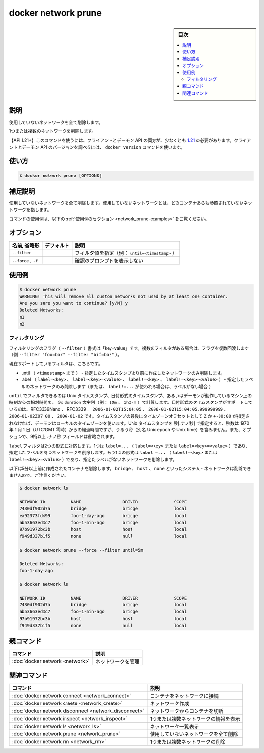 .. -*- coding: utf-8 -*-
.. URL: https://docs.docker.com/engine/reference/commandline/network_prune/
.. SOURCE: 
   doc version: 20.10
      https://github.com/docker/docker.github.io/blob/master/engine/reference/commandline/network_prune.md
      https://github.com/docker/docker.github.io/blob/master/_data/engine-cli/docker_network_prune.yaml
.. check date: 2022/03/29
.. Commits on Aug 21, 2021 304f64ccec26ef1810e90d385d5bae5fab3ce6f4
.. -------------------------------------------------------------------

.. docker network prune

=======================================
docker network prune
=======================================

.. sidebar:: 目次

   .. contents:: 
       :depth: 3
       :local:

.. _network_prune-description:

説明
==========

.. Remove all unused networks
使用していないネットワークを全て削除します。

.. Remove one or more networks

1つまたは複数のネットワークを削除します。

.. API 1.21+
   Open the 1.21 API reference (in a new window)
   The client and daemon API must both be at least 1.21 to use this command. Use the docker version command on the client to check your client and daemon API versions.

【API 1.21+】このコマンドを使うには、クライアントとデーモン API の両方が、少なくとも `1.21 <https://docs.docker.com/engine/api/v1.21/>`_ の必要があります。クライアントとデーモン API のバージョンを調べるには、 ``docker version`` コマンドを使います。

.. _network_prune-usage:

使い方
==========

.. code-block:: bash

   $ docker network prune [OPTIONS]

.. Extended description
.. _network_prune-extended-description:

補足説明
==========

.. Remove all unused networks. Unused networks are those which are not referenced by any containers.

使用していないネットワークを全て削除します。使用していないネットワークとは、どのコンテナあらも参照されていないネットワークを指します。

.. For example uses of this command, refer to the examples section below.

コマンドの使用例は、以下の :ref:`使用例のセクション <network_prune-examples>` をご覧ください。

.. _network_prune-options:

オプション
==========

.. list-table::
   :header-rows: 1

   * - 名前, 省略形
     - デフォルト
     - 説明
   * - ``--filter``
     - 
     - フィルタ値を指定（例： ``until=<timestamp>`` ）
   * - ``--force`` , ``-f``
     - 
     - 確認のプロンプトを表示しない

.. Examples
.. _network_prune-examples:

使用例
==========

.. code-block:: bash

   $ docker network prune
   WARNING! This will remove all custom networks not used by at least one container.
   Are you sure you want to continue? [y/N] y
   Deleted Networks:
   n1
   n2

.. Filtering
.. _network_prune-filtering:
フィルタリング
--------------------

.. The filtering flag (--filter) format is of “key=value”. If there is more than one filter, then pass multiple flags (e.g., --filter "foo=bar" --filter "bif=baz")

フィルタリングのフラグ（ ``--filter`` ）書式は「key=value」です。複数のフィルタがある場合は、フラグを複数回渡します（例 ``--filter "foo=bar" --filter "bif=baz"`` ）。

.. The currently supported filters are:

現在サポートしているフィルタは、こちらです。

..  until (<timestamp>) - only remove networks created before given timestamp
    label (label=<key>, label=<key>=<value>, label!=<key>, or label!=<key>=<value>) - only networks  containers with (or without, in case label!=... is used) the specified labels.

* until （ ``<timestamp>`` まで ） - 指定したタイムスタンプより前に作成したネットワークのみ削除します。
* label （ ``label=<key>`` 、  ``label=<key>=<value>`` 、 ``label!=<key>`` 、 ``label!=<key>=<value>`` ） - 指定したラベルのネットワークのみ削除します（または、 ``label!=...`` が使われる場合は、ラベルがない場合 ）

.. The until filter can be Unix timestamps, date formatted timestamps, or Go duration strings (e.g. 10m, 1h30m) computed relative to the daemon machine’s time. Supported formats for date formatted time stamps include RFC3339Nano, RFC3339, 2006-01-02T15:04:05, 2006-01-02T15:04:05.999999999, 2006-01-02Z07:00, and 2006-01-02. The local timezone on the daemon will be used if you do not provide either a Z or a +-00:00 timezone offset at the end of the timestamp. When providing Unix timestamps enter seconds[.nanoseconds], where seconds is the number of seconds that have elapsed since January 1, 1970 (midnight UTC/GMT), not counting leap seconds (aka Unix epoch or Unix time), and the optional .nanoseconds field is a fraction of a second no more than nine digits long.

``until`` でフィルタできるのは Unix タイムスタンプ、日付形式のタイムスタンプ、あるいはデーモンが動作しているマシン上の時刻からの相対時間を、 Go duration 文字列（例： ``10m`` 、 ``1h3-m`` ）で計算します。日付形式のタイムスタンプがサポートしているのは、RFC3339Nano 、 RFC3339 、 ``2006-01-02T15:04:05`` 、 ``2006-01-02T15:04:05.999999999`` 、 ``2006-01-02Z07:00`` 、 ``2006-01-02`` です。タイムスタンプの最後にタイムゾーンオフセットとして ``Z`` か ``+-00:00`` が指定されなければ、デーモンはローカルのタイムゾーンを使います。Unix タイムスタンプを 秒[.ナノ秒] で指定すると、秒数は 1970 年 1 月 1 日（UTC/GMT 零時）からの経過時間ですが、うるう秒（別名 Unix epoch や Unix time）を含みません。また、オプションで、9桁以上  .ナノ秒 フィールドは省略されます。

.. The label filter accepts two formats. One is the label=... (label=<key> or label=<key>=<value>), which removes networks with the specified labels. The other format is the label!=... (label!=<key> or label!=<key>=<value>), which removes networks without the specified labels.

``label`` フィルタは2つの形式に対応します。1つは ``label=...`` （ ``label=<key>`` または ``label=<key>=<value>`` ）であり、指定したラベルを持つネットワークを削除します。もう1つの形式は ``label!=...`` （ ``label!=<key>`` または ``label!=<key>=<value>`` ）であり、指定たラベルがないネットワークを削除します。

.. The following removes networks created more than 5 minutes ago. Note that system networks such as bridge, host, and none will never be pruned:

以下は5分以上前に作成されたコンテナを削除します。 ``bridge`` 、 ``host`` 、 ``none`` といったシステム・ネットワークは削除できませんので、ご注意ください。

.. code-block:: bash

   $ docker network ls
   
   NETWORK ID          NAME                DRIVER              SCOPE
   7430df902d7a        bridge              bridge              local
   ea92373fd499        foo-1-day-ago       bridge              local
   ab53663ed3c7        foo-1-min-ago       bridge              local
   97b91972bc3b        host                host                local
   f949d337b1f5        none                null                local
   
   $ docker network prune --force --filter until=5m
   
   Deleted Networks:
   foo-1-day-ago
   
   $ docker network ls
   
   NETWORK ID          NAME                DRIVER              SCOPE
   7430df902d7a        bridge              bridge              local
   ab53663ed3c7        foo-1-min-ago       bridge              local
   97b91972bc3b        host                host                local
   f949d337b1f5        none                null                local


.. Parent command

親コマンド
==========

.. list-table::
   :header-rows: 1

   * - コマンド
     - 説明
   * - :doc:`docker network <network>`
     - ネットワークを管理


.. Related commands

関連コマンド
====================

.. list-table::
   :header-rows: 1

   * - コマンド
     - 説明
   * - :doc:`docker network connect <network_connect>`
     - コンテナをネットワークに接続
   * - :doc:`docker network craete <network_create>`
     - ネットワーク作成
   * - :doc:`docker network disconnect <network_disconnect>`
     - ネットワークからコンテナを切断
   * - :doc:`docker network inspect <network_inspect>`
     - 1つまたは複数ネットワークの情報を表示
   * - :doc:`docker network ls <network_ls>`
     - ネットワーク一覧表示
   * - :doc:`docker network prune <network_prune>`
     - 使用していないネットワークを全て削除
   * - :doc:`docker network rm <network_rm>`
     - 1つまたは複数ネットワークの削除


.. seealso:: 

   docker network prune
      https://docs.docker.com/engine/reference/commandline/network_prune/
